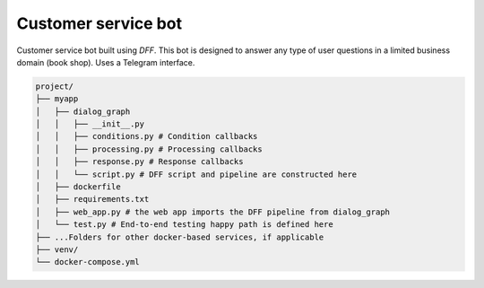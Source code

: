 Customer service bot
--------------------

Customer service bot built using `DFF`. 
This bot is designed to answer any type of user questions in a limited business domain (book shop).
Uses a Telegram interface.

.. code-block:: shell

    project/
    ├── myapp
    │   ├── dialog_graph
    │   │   ├── __init__.py
    │   │   ├── conditions.py # Condition callbacks
    │   │   ├── processing.py # Processing callbacks
    │   │   ├── response.py # Response callbacks
    │   │   └── script.py # DFF script and pipeline are constructed here
    │   ├── dockerfile
    │   ├── requirements.txt
    │   ├── web_app.py # the web app imports the DFF pipeline from dialog_graph
    │   └── test.py # End-to-end testing happy path is defined here
    ├── ...Folders for other docker-based services, if applicable
    ├── venv/
    └── docker-compose.yml